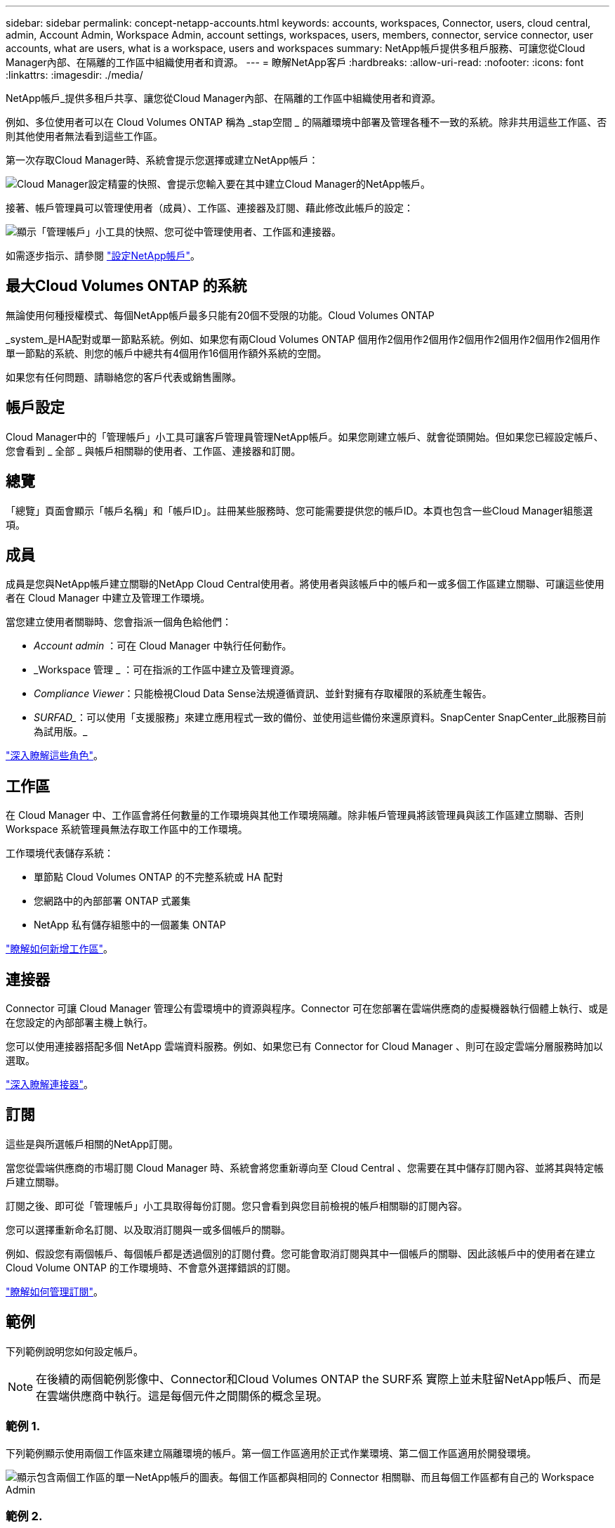 ---
sidebar: sidebar 
permalink: concept-netapp-accounts.html 
keywords: accounts, workspaces, Connector, users, cloud central, admin, Account Admin, Workspace Admin, account settings, workspaces, users, members, connector, service connector, user accounts, what are users, what is a workspace, users and workspaces 
summary: NetApp帳戶提供多租戶服務、可讓您從Cloud Manager內部、在隔離的工作區中組織使用者和資源。 
---
= 瞭解NetApp客戶
:hardbreaks:
:allow-uri-read: 
:nofooter: 
:icons: font
:linkattrs: 
:imagesdir: ./media/


[role="lead"]
NetApp帳戶_提供多租戶共享、讓您從Cloud Manager內部、在隔離的工作區中組織使用者和資源。

例如、多位使用者可以在 Cloud Volumes ONTAP 稱為 _stap空間 _ 的隔離環境中部署及管理各種不一致的系統。除非共用這些工作區、否則其他使用者無法看到這些工作區。

第一次存取Cloud Manager時、系統會提示您選擇或建立NetApp帳戶：

image:screenshot_account_selection.gif["Cloud Manager設定精靈的快照、會提示您輸入要在其中建立Cloud Manager的NetApp帳戶。"]

接著、帳戶管理員可以管理使用者（成員）、工作區、連接器及訂閱、藉此修改此帳戶的設定：

image:screenshot_account_settings.gif["顯示「管理帳戶」小工具的快照、您可從中管理使用者、工作區和連接器。"]

如需逐步指示、請參閱 link:task-setting-up-netapp-accounts.html["設定NetApp帳戶"]。



== 最大Cloud Volumes ONTAP 的系統

無論使用何種授權模式、每個NetApp帳戶最多只能有20個不受限的功能。Cloud Volumes ONTAP

_system_是HA配對或單一節點系統。例如、如果您有兩Cloud Volumes ONTAP 個用作2個用作2個用作2個用作2個用作2個用作2個用作單一節點的系統、則您的帳戶中總共有4個用作16個用作額外系統的空間。

如果您有任何問題、請聯絡您的客戶代表或銷售團隊。



== 帳戶設定

Cloud Manager中的「管理帳戶」小工具可讓客戶管理員管理NetApp帳戶。如果您剛建立帳戶、就會從頭開始。但如果您已經設定帳戶、您會看到 _ 全部 _ 與帳戶相關聯的使用者、工作區、連接器和訂閱。



== 總覽

「總覽」頁面會顯示「帳戶名稱」和「帳戶ID」。註冊某些服務時、您可能需要提供您的帳戶ID。本頁也包含一些Cloud Manager組態選項。



== 成員

成員是您與NetApp帳戶建立關聯的NetApp Cloud Central使用者。將使用者與該帳戶中的帳戶和一或多個工作區建立關聯、可讓這些使用者在 Cloud Manager 中建立及管理工作環境。

當您建立使用者關聯時、您會指派一個角色給他們：

* _Account admin_ ：可在 Cloud Manager 中執行任何動作。
* _Workspace 管理 _ ：可在指派的工作區中建立及管理資源。
* _Compliance Viewer_：只能檢視Cloud Data Sense法規遵循資訊、並針對擁有存取權限的系統產生報告。
* _SURFAD__：可以使用「支援服務」來建立應用程式一致的備份、並使用這些備份來還原資料。SnapCenter SnapCenter_此服務目前為試用版。_


link:reference-user-roles.html["深入瞭解這些角色"]。



== 工作區

在 Cloud Manager 中、工作區會將任何數量的工作環境與其他工作環境隔離。除非帳戶管理員將該管理員與該工作區建立關聯、否則 Workspace 系統管理員無法存取工作區中的工作環境。

工作環境代表儲存系統：

* 單節點 Cloud Volumes ONTAP 的不完整系統或 HA 配對
* 您網路中的內部部署 ONTAP 式叢集
* NetApp 私有儲存組態中的一個叢集 ONTAP


link:task-setting-up-netapp-accounts.html["瞭解如何新增工作區"]。



== 連接器

Connector 可讓 Cloud Manager 管理公有雲環境中的資源與程序。Connector 可在您部署在雲端供應商的虛擬機器執行個體上執行、或是在您設定的內部部署主機上執行。

您可以使用連接器搭配多個 NetApp 雲端資料服務。例如、如果您已有 Connector for Cloud Manager 、則可在設定雲端分層服務時加以選取。

link:concept-connectors.html["深入瞭解連接器"]。



== 訂閱

這些是與所選帳戶相關的NetApp訂閱。

當您從雲端供應商的市場訂閱 Cloud Manager 時、系統會將您重新導向至 Cloud Central 、您需要在其中儲存訂閱內容、並將其與特定帳戶建立關聯。

訂閱之後、即可從「管理帳戶」小工具取得每份訂閱。您只會看到與您目前檢視的帳戶相關聯的訂閱內容。

您可以選擇重新命名訂閱、以及取消訂閱與一或多個帳戶的關聯。

例如、假設您有兩個帳戶、每個帳戶都是透過個別的訂閱付費。您可能會取消訂閱與其中一個帳戶的關聯、因此該帳戶中的使用者在建立 Cloud Volume ONTAP 的工作環境時、不會意外選擇錯誤的訂閱。

link:task-managing-netapp-accounts.html#managing-subscriptions["瞭解如何管理訂閱"]。



== 範例

下列範例說明您如何設定帳戶。


NOTE: 在後續的兩個範例影像中、Connector和Cloud Volumes ONTAP the SURF系 實際上並未駐留NetApp帳戶、而是在雲端供應商中執行。這是每個元件之間關係的概念呈現。



=== 範例 1.

下列範例顯示使用兩個工作區來建立隔離環境的帳戶。第一個工作區適用於正式作業環境、第二個工作區適用於開發環境。

image:diagram_cloud_central_accounts_one.png["顯示包含兩個工作區的單一NetApp帳戶的圖表。每個工作區都與相同的 Connector 相關聯、而且每個工作區都有自己的 Workspace Admin"]



=== 範例 2.

以下是另一個使用兩個獨立NetApp帳戶顯示最高層級的多租戶共享的範例。例如、服務供應商可能會在一個帳戶中使用 Cloud Manager 來為客戶提供服務、而使用另一個帳戶來為其中一個業務單位提供災難恢復。

請注意、帳戶 2 包含兩個獨立的連接器。如果您的系統位於不同的地區、或是位於不同的雲端供應商、就可能發生這種情況。

image:diagram_cloud_central_accounts_two.png["顯示兩個NetApp帳戶的圖表、每個帳戶各有多個工作區及其相關的Workspace Admins。"]
